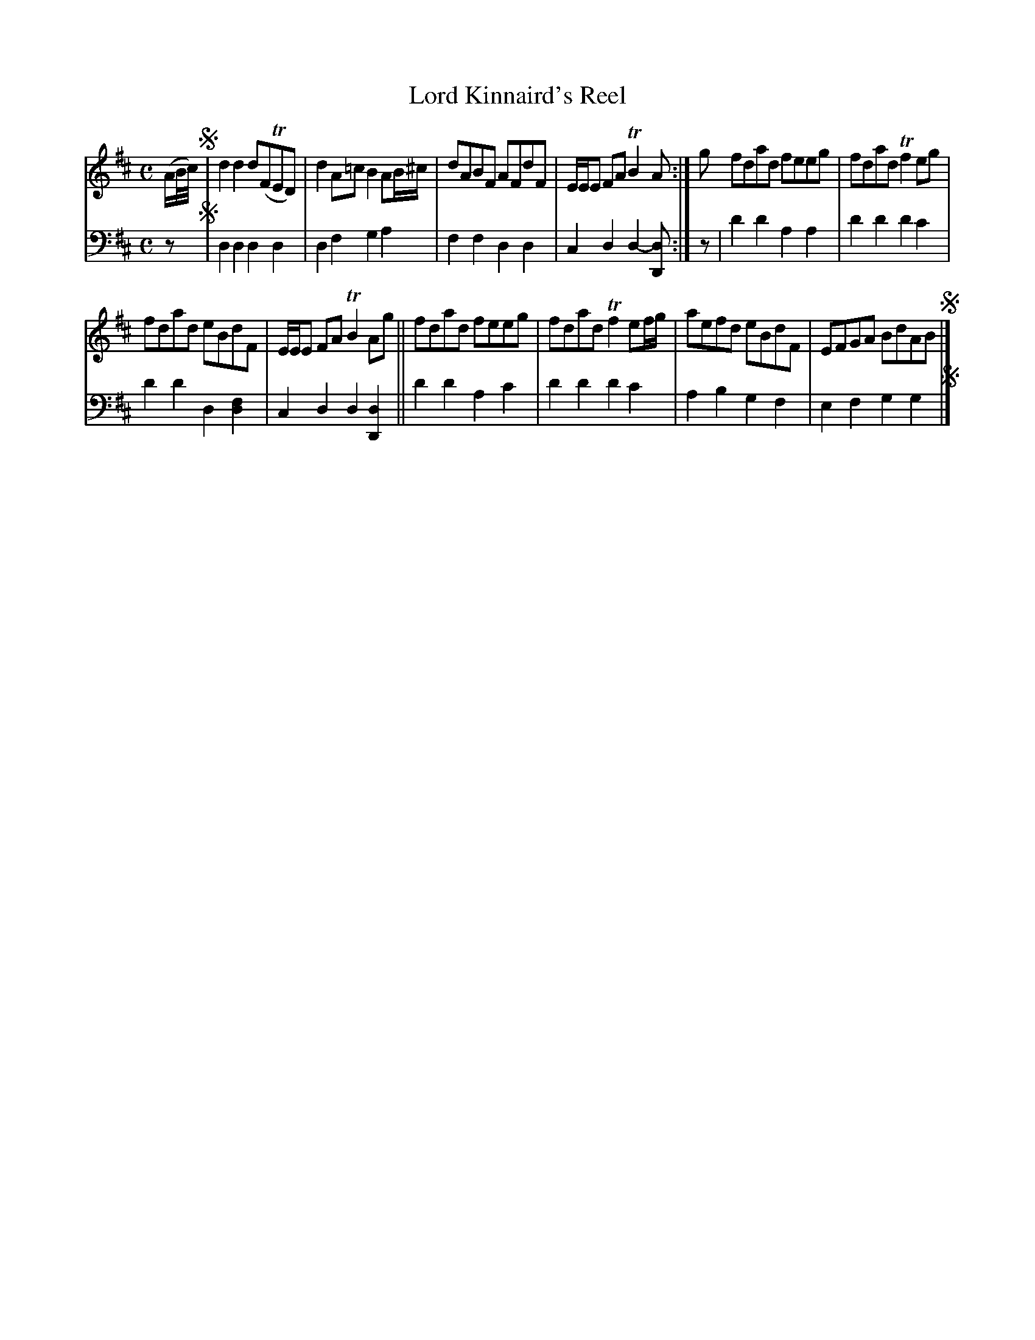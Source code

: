 X: 3341
T: Lord Kinnaird's Reel
%R: reel
B: Niel Gow & Sons "Complete Repository" v.3 p.34 #1
Z: 2021 John Chambers <jc:trillian.mit.edu>
N: Bar 4 has wrong length; fixed by making the initial 8th-note c a quarter note.
M: C
L: 1/8
K: D
% - - - - - - - - - -
V: 1 staves=2
(A/B//c//) !segno!|\
d2d2 d(FTED) | d2A=c B2AB/^c/ | dABF AFdF | E/E/E FA TB2A :| g fdad feeg | fdad Tf2eg |
fdad eBdF | E/E/E FA TB2Ag || fdad feeg | fdad Tf2ef/g/ | aefd eBdF | EFGA BdAB !segno!|]
% - - - - - - - - - -
V: 2 clef=bass middle=d
z !segno!|\
d2d2 d2d2 | d2f2 g2a2 | f2f2 d2d2 | c2d2 d2-[dD] :| z | d'2d'2 a2a2 | d'2d'2 d'2c'2 |
d'2d'2 d2[f2d2] | c2d2 d2[d2D2] ||d'2d'2 a2c'2 | d'2d'2 d'2c'2 | a2b2 g2f2 | e2f2 g2g2 !segno!|]
